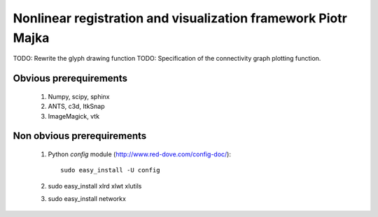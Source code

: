 .. -*- rest -*-
.. vim:syntax=rest


========================================
Nonlinear registration and visualization framework Piotr Majka
========================================

TODO: Rewrite the glyph drawing function
TODO: Specification of the connectivity graph plotting function.


Obvious prerequirements
=====================================

  1. Numpy, scipy, sphinx
  2. ANTS, c3d, ItkSnap
  3. ImageMagick, vtk

Non obvious prerequirements
=====================================

  1. Python `config` module (http://www.red-dove.com/config-doc/)::

       sudo easy_install -U config

  2. sudo easy_install xlrd xlwt xlutils
  3. sudo easy_install networkx 
